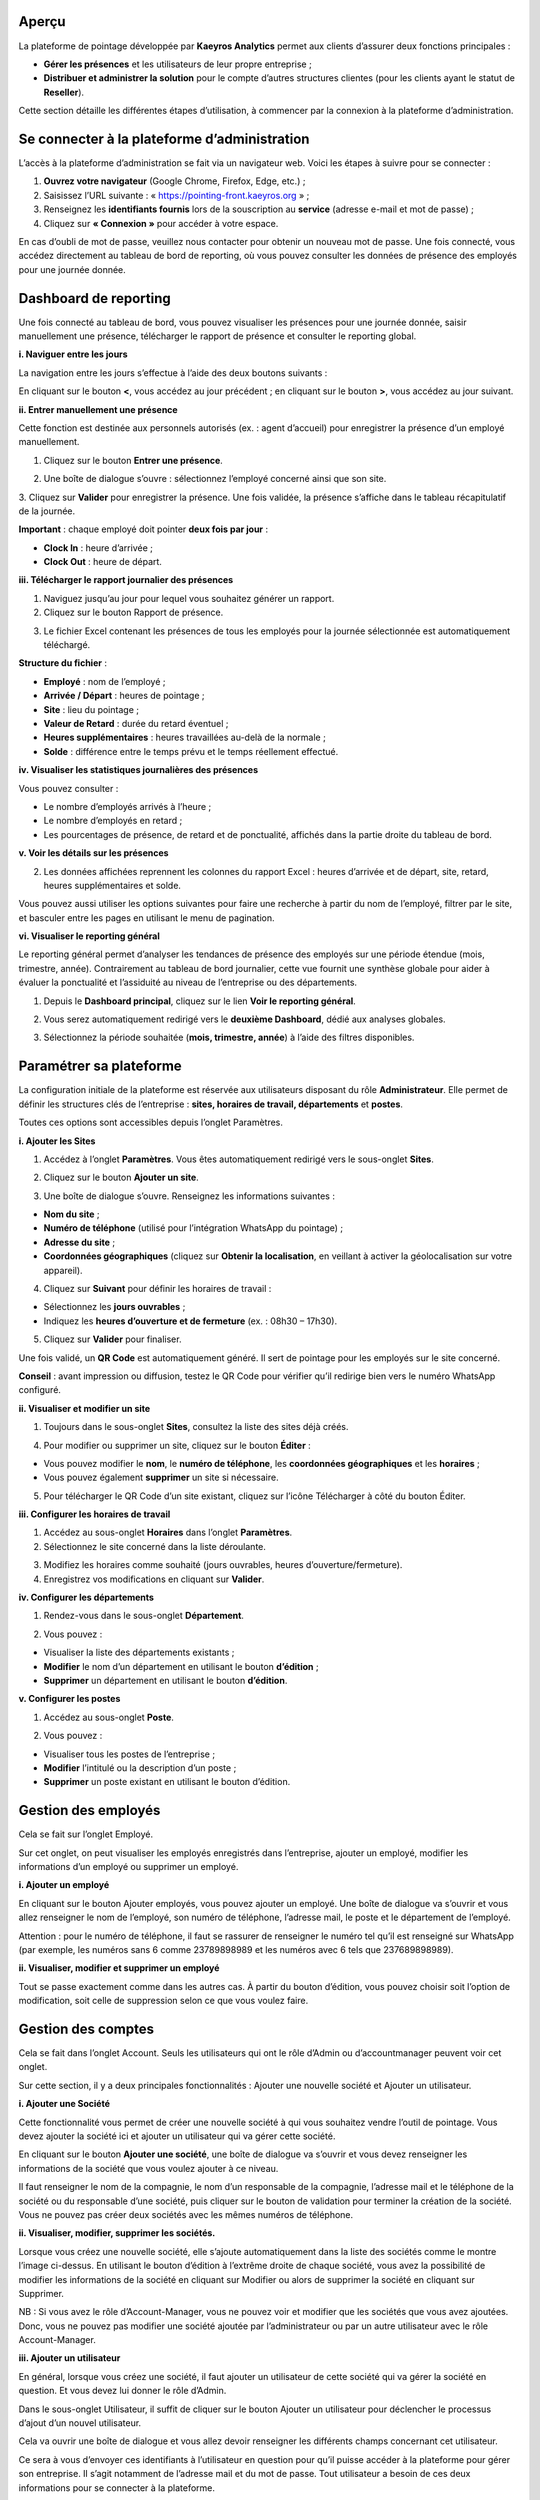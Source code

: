 Aperçu
=========

La plateforme de pointage développée par **Kaeyros Analytics** permet aux clients d’assurer deux fonctions principales :

* **Gérer les présences** et les utilisateurs de leur propre entreprise ;
* **Distribuer et administrer la solution** pour le compte d’autres structures clientes (pour les clients ayant le statut de **Reseller**).

Cette section détaille les différentes étapes d’utilisation, à commencer par la connexion à la plateforme d’administration.

Se connecter à la plateforme d’administration
==============================================

L’accès à la plateforme d’administration se fait via un navigateur web. Voici les étapes à suivre pour se connecter :

1. **Ouvrez votre navigateur** (Google Chrome, Firefox, Edge, etc.) ;
2. Saisissez l’URL suivante : « https://pointing-front.kaeyros.org » ;
3. Renseignez les **identifiants fournis** lors de la souscription au **service** (adresse e-mail et mot de passe) ;
4. Cliquez sur **« Connexion »** pour accéder à votre espace.

.. image:: ../images/image1.png

En cas d’oubli de mot de passe, veuillez nous contacter pour obtenir un nouveau mot de passe. Une fois connecté, vous accédez directement au tableau de bord de reporting, où vous pouvez consulter les données de présence des employés pour une journée donnée.

.. image:: ../images/image2.png

Dashboard de reporting
=================================

Une fois connecté au tableau de bord, vous pouvez visualiser les présences pour une journée donnée, saisir manuellement une présence, télécharger le rapport de présence et consulter le reporting global.

**i. Naviguer entre les jours**

La navigation entre les jours s’effectue à l’aide des deux boutons suivants :

.. image:: ../images/image3.png

En cliquant sur le bouton **<**, vous accédez au jour précédent ; en cliquant sur le bouton **>**, vous accédez au jour suivant.

**ii. Entrer manuellement une présence**

Cette fonction est destinée aux personnels autorisés (ex. : agent d’accueil) pour enregistrer la présence d’un employé manuellement.

1. Cliquez sur le bouton **Entrer une présence**.

.. image:: ../images/image4.png

2. Une boîte de dialogue s’ouvre : sélectionnez l’employé concerné ainsi que son site.

.. image:: ../images/image5.png

3. Cliquez sur **Valider** pour enregistrer la présence.  
Une fois validée, la présence s’affiche dans le tableau récapitulatif de la journée.

**Important** : chaque employé doit pointer **deux fois par jour** :

* **Clock In** : heure d’arrivée ;
* **Clock Out** : heure de départ.

**iii. Télécharger le rapport journalier des présences**

1. Naviguez jusqu’au jour pour lequel vous souhaitez générer un rapport.  
2. Cliquez sur le bouton Rapport de présence.

.. image:: ../images/image6.png

3. Le fichier Excel contenant les présences de tous les employés pour la journée sélectionnée est automatiquement téléchargé.

.. image:: ../images/image7.png

**Structure du fichier** :

* **Employé** : nom de l’employé ;
* **Arrivée / Départ** : heures de pointage ;
* **Site** : lieu du pointage ;
* **Valeur de Retard** : durée du retard éventuel ;
* **Heures supplémentaires** : heures travaillées au-delà de la normale ;
* **Solde** : différence entre le temps prévu et le temps réellement effectué.

**iv. Visualiser les statistiques journalières des présences**

.. image:: ../images/image8.png

Vous pouvez consulter :

* Le nombre d’employés arrivés à l’heure ;
* Le nombre d’employés en retard ;
* Les pourcentages de présence, de retard et de ponctualité, affichés dans la partie droite du tableau de bord.

**v. Voir les détails sur les présences**

.. image:: ../images/image9.png

2. Les données affichées reprennent les colonnes du rapport Excel : heures d’arrivée et de départ, site, retard, heures supplémentaires et solde.

Vous pouvez aussi utiliser les options suivantes pour faire une recherche à partir du nom de l’employé, filtrer par le site, et basculer entre les pages en utilisant le menu de pagination.

**vi. Visualiser le reporting général**

Le reporting général permet d’analyser les tendances de présence des employés sur une période étendue (mois, trimestre, année). Contrairement au tableau de bord journalier, cette vue fournit une synthèse globale pour aider à évaluer la ponctualité et l’assiduité au niveau de l’entreprise ou des départements.

1. Depuis le **Dashboard principal**, cliquez sur le lien **Voir le reporting général**.

.. image:: ../images/image10.png

2. Vous serez automatiquement redirigé vers le **deuxième Dashboard**, dédié aux analyses globales.

.. image:: ../images/image11.png

3. Sélectionnez la période souhaitée (**mois, trimestre, année**) à l’aide des filtres disponibles.

Paramétrer sa plateforme
===================================

La configuration initiale de la plateforme est réservée aux utilisateurs disposant du rôle **Administrateur**. Elle permet de définir les structures clés de l’entreprise : **sites, horaires de travail, départements** et **postes**.

Toutes ces options sont accessibles depuis l’onglet Paramètres.

**i. Ajouter les Sites**

1. Accédez à l’onglet **Paramètres**. Vous êtes automatiquement redirigé vers le sous-onglet **Sites**.

.. image:: ../images/image12.png

2. Cliquez sur le bouton **Ajouter un site**. 

.. image:: ../images/image13.png

3. Une boîte de dialogue s’ouvre. Renseignez les informations suivantes :

* **Nom du site** ;
* **Numéro de téléphone** (utilisé pour l’intégration WhatsApp du pointage) ;
* **Adresse du site** ;
* **Coordonnées géographiques** (cliquez sur **Obtenir la localisation**, en veillant à activer la géolocalisation sur votre appareil).

.. image:: ../images/image14.png

4. Cliquez sur **Suivant** pour définir les horaires de travail :

* Sélectionnez les **jours ouvrables** ;
* Indiquez les **heures d’ouverture et de fermeture** (ex. : 08h30 – 17h30).

.. image:: ../images/image15.png

5. Cliquez sur **Valider** pour finaliser.

Une fois validé, un **QR Code** est automatiquement généré. Il sert de pointage pour les employés sur le site concerné.

.. image:: ../images/image16.png

**Conseil** : avant impression ou diffusion, testez le QR Code pour vérifier qu’il redirige bien vers le numéro WhatsApp configuré.

**ii. Visualiser et modifier un site**

1. Toujours dans le sous-onglet **Sites**, consultez la liste des sites déjà créés.

.. image:: ../images/image17.png

4. Pour modifier ou supprimer un site, cliquez sur le bouton **Éditer** :

* Vous pouvez modifier le **nom**, le **numéro de téléphone**, les **coordonnées géographiques** et les **horaires** ;
* Vous pouvez également **supprimer** un site si nécessaire.

5. Pour télécharger le QR Code d’un site existant, cliquez sur l’icône Télécharger à côté du bouton Éditer.

**iii. Configurer les horaires de travail**

1. Accédez au sous-onglet **Horaires** dans l’onglet **Paramètres**.  
2. Sélectionnez le site concerné dans la liste déroulante.

.. image:: ../images/image18.png

3. Modifiez les horaires comme souhaité (jours ouvrables, heures d’ouverture/fermeture).  
4. Enregistrez vos modifications en cliquant sur **Valider**.

**iv. Configurer les départements**

1. Rendez-vous dans le sous-onglet **Département**.

.. image:: ../images/image19.png

2. Vous pouvez :

* Visualiser la liste des départements existants ;
* **Modifier** le nom d’un département en utilisant le bouton **d’édition** ;
* **Supprimer** un département en utilisant le bouton **d’édition**.

**v. Configurer les postes**

1. Accédez au sous-onglet **Poste**.

.. image:: ../images/image20.png

2. Vous pouvez :

* Visualiser tous les postes de l’entreprise ;
* **Modifier** l’intitulé ou la description d’un poste ;
* **Supprimer** un poste existant en utilisant le bouton d’édition.

Gestion des employés
===========================

Cela se fait sur l’onglet Employé.

.. image:: ../images/image21.png

Sur cet onglet, on peut visualiser les employés enregistrés dans l’entreprise, ajouter un employé, modifier les informations d’un employé ou supprimer un employé.

.. image:: ../images/image22.png

**i. Ajouter un employé**

En cliquant sur le bouton Ajouter employés, vous pouvez ajouter un employé. Une boîte de dialogue va s’ouvrir et vous allez renseigner le nom de l’employé, son numéro de téléphone, l’adresse mail, le poste et le département de l’employé.

.. image:: ../images/image23.png

Attention : pour le numéro de téléphone, il faut se rassurer de renseigner le numéro tel qu’il est renseigné sur WhatsApp (par exemple, les numéros sans 6 comme 23789898989 et les numéros avec 6 tels que 237689898989).

**ii. Visualiser, modifier et supprimer un employé**

Tout se passe exactement comme dans les autres cas. À partir du bouton d’édition, vous pouvez choisir soit l’option de modification, soit celle de suppression selon ce que vous voulez faire.

.. image:: ../images/image24.png

Gestion des comptes
=======================

Cela se fait dans l’onglet Account. Seuls les utilisateurs qui ont le rôle d’Admin ou d’accountmanager peuvent voir cet onglet.

.. image:: ../images/image25.png

Sur cette section, il y a deux principales fonctionnalités : Ajouter une nouvelle société et Ajouter un utilisateur.

**i. Ajouter une Société**

Cette fonctionnalité vous permet de créer une nouvelle société à qui vous souhaitez vendre l’outil de pointage. Vous devez ajouter la société ici et ajouter un utilisateur qui va gérer cette société.

En cliquant sur le bouton **Ajouter une société**, une boîte de dialogue va s’ouvrir et vous devez renseigner les informations de la société que vous voulez ajouter à ce niveau.

.. image:: ../images/image26.png

.. image:: ../images/image27.png

Il faut renseigner le nom de la compagnie, le nom d’un responsable de la compagnie, l’adresse mail et le téléphone de la société ou du responsable d’une société, puis cliquer sur le bouton de validation pour terminer la création de la société. Vous ne pouvez pas créer deux sociétés avec les mêmes numéros de téléphone.

**ii. Visualiser, modifier, supprimer les sociétés.**

.. image:: ../images/image28.png

Lorsque vous créez une nouvelle société, elle s’ajoute automatiquement dans la liste des sociétés comme le montre l’image ci-dessus. En utilisant le bouton d’édition à l’extrême droite de chaque société, vous avez la possibilité de modifier les informations de la société en cliquant sur Modifier ou alors de supprimer la société en cliquant sur Supprimer.

NB : Si vous avez le rôle d’Account-Manager, vous ne pouvez voir et modifier que les sociétés que vous avez ajoutées. Donc, vous ne pouvez pas modifier une société ajoutée par l’administrateur ou par un autre utilisateur avec le rôle Account-Manager.

**iii. Ajouter un utilisateur**

En général, lorsque vous créez une société, il faut ajouter un utilisateur de cette société qui va gérer la société en question. Et vous devez lui donner le rôle d’Admin.

Dans le sous-onglet Utilisateur, il suffit de cliquer sur le bouton Ajouter un utilisateur pour déclencher le processus d’ajout d’un nouvel utilisateur.

.. image:: ../images/image29.png

Cela va ouvrir une boîte de dialogue et vous allez devoir renseigner les différents champs concernant cet utilisateur.

.. image:: ../images/image30.png

Ce sera à vous d’envoyer ces identifiants à l’utilisateur en question pour qu’il puisse accéder à la plateforme pour gérer son entreprise. Il s’agit notamment de l’adresse mail et du mot de passe. Tout utilisateur a besoin de ces deux informations pour se connecter à la plateforme.

**i. Visualiser, modifier, supprimer un utilisateur.**

.. image:: ../images/image31.png

Lorsque vous ajoutez un nouvel utilisateur, il s’ajoute automatiquement dans la liste des utilisateurs comme le montre l’image ci-dessus. En utilisant le bouton d’édition à l’extrême droite de chaque utilisateur, vous avez la possibilité de modifier les informations d’un utilisateur en cliquant sur Modifier ou alors de le supprimer dans la mesure du possible en cliquant sur Supprimer.

NB : Si vous avez le rôle d’Account-Manager, vous ne pouvez voir et modifier que les utilisateurs que vous avez ajoutés. Donc, vous ne pouvez pas modifier un utilisateur ajouté par l’administrateur ou par un autre Account-Manager.